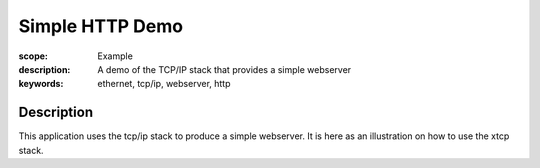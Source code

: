Simple HTTP Demo
================

:scope: Example
:description: A demo of the TCP/IP stack that provides a simple webserver
:keywords: ethernet, tcp/ip, webserver, http

Description
-----------

This application uses the tcp/ip stack to produce a simple
webserver. It is here as an illustration on how to use the xtcp stack.

